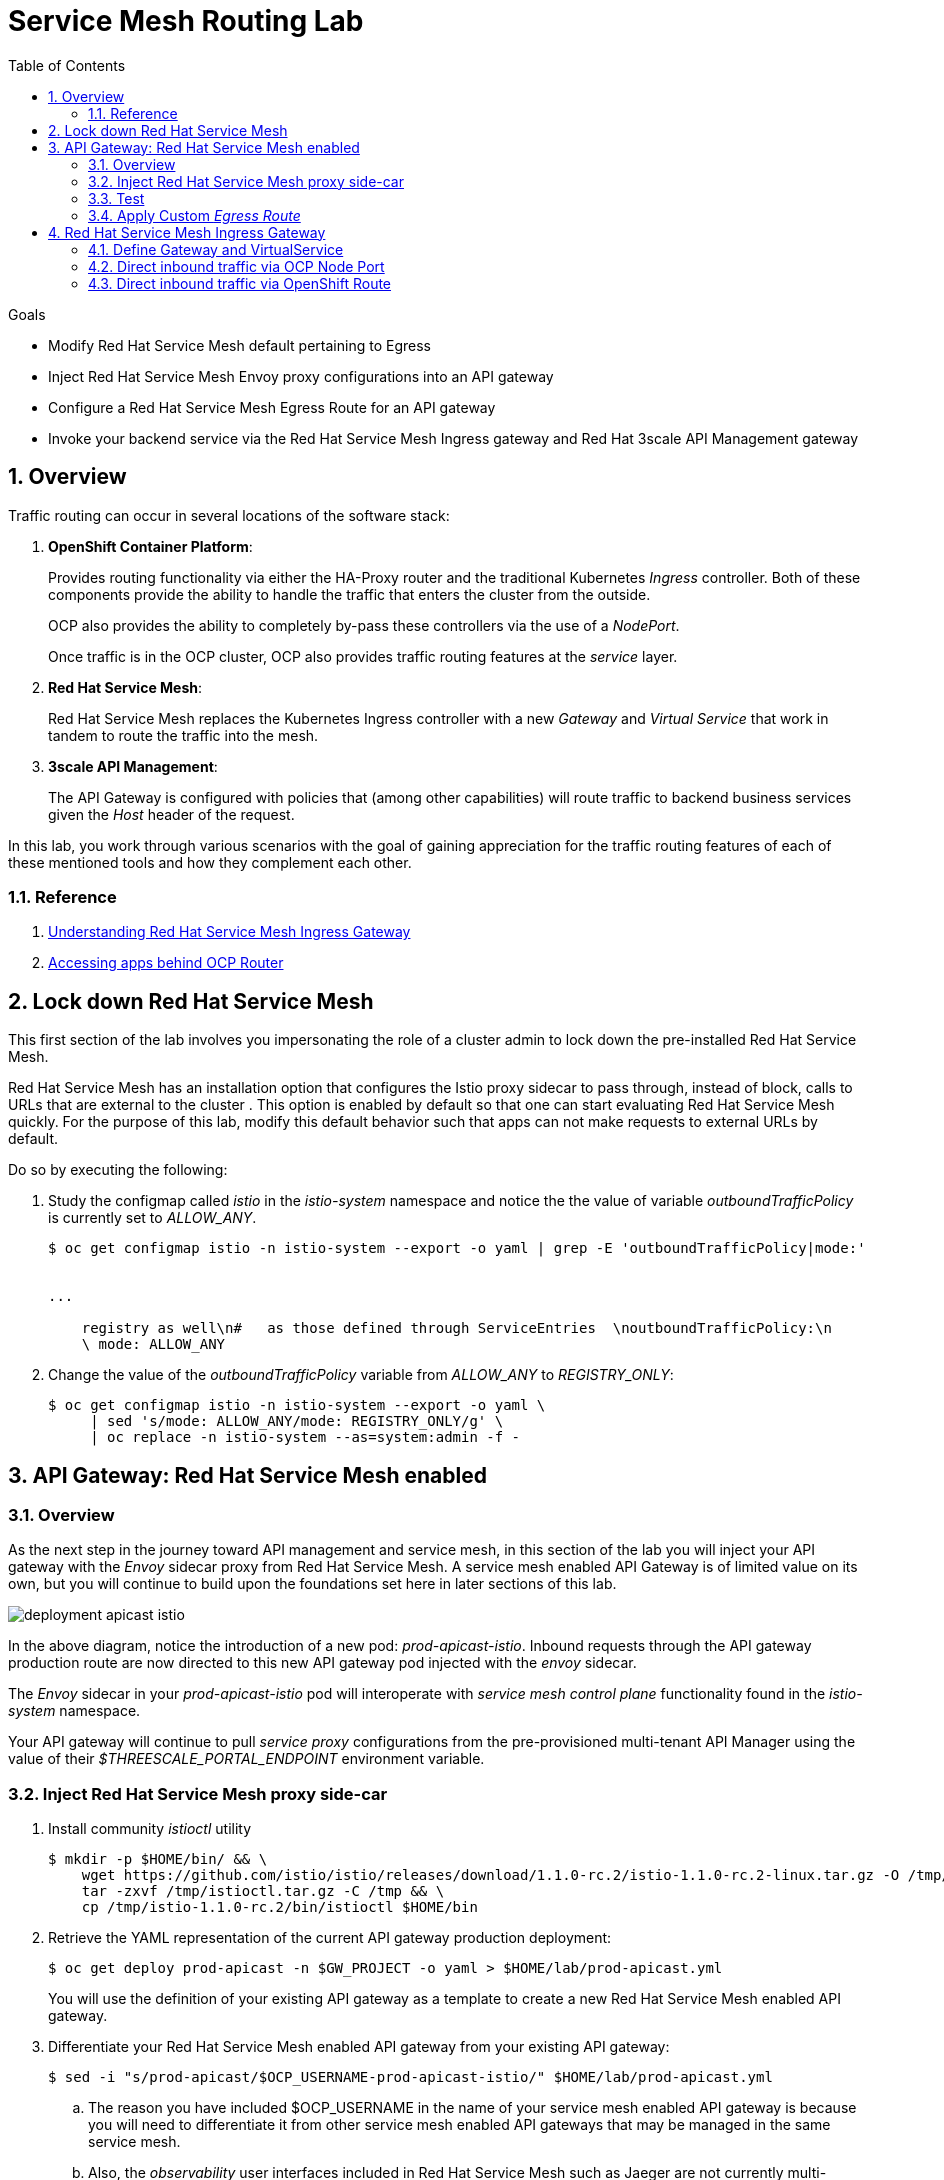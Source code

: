 :noaudio:
:scrollbar:
:data-uri:
:toc2:
:linkattrs:
:transaction_costs: link:https://en.wikipedia.org/wiki/Transaction_cost[transaction costs]

= Service Mesh Routing Lab

.Goals
* Modify Red Hat Service Mesh default pertaining to Egress 
* Inject Red Hat Service Mesh Envoy proxy configurations into an API gateway
* Configure a Red Hat Service Mesh Egress Route for an API gateway
* Invoke your backend service via the Red Hat Service Mesh Ingress gateway and Red Hat 3scale API Management gateway

:numbered:

== Overview

Traffic routing can occur in several locations of the software stack:

. *OpenShift Container Platform*:
+
Provides routing functionality via either the HA-Proxy router and the traditional Kubernetes _Ingress_ controller.
Both of these components provide the ability to handle the traffic that enters the cluster from the outside.
+
OCP also provides the ability to completely by-pass these controllers via the use of a _NodePort_. 
+
Once traffic is in the OCP cluster, OCP also provides traffic routing features at the _service_ layer.

. *Red Hat Service Mesh*:
+
Red Hat Service Mesh replaces the Kubernetes Ingress controller with a new _Gateway_ and _Virtual Service_ that work in tandem to route the traffic into the mesh.

. *3scale API Management*:
+
The API Gateway is configured with policies that (among other capabilities) will route traffic to backend business services given the _Host_ header of the request.

In this lab, you work through various scenarios with the goal of gaining appreciation for the traffic routing features of each of these mentioned tools and how they complement each other.

=== Reference

. link:https://blog.jayway.com/2018/10/22/understanding-istio-ingress-gateway-in-kubernetes/[Understanding Red Hat Service Mesh Ingress Gateway]
. link:https://itnext.io/how-to-access-your-app-behind-an-openshift-router-87cbae3e7185[Accessing apps behind OCP Router]

== Lock down Red Hat Service Mesh
This first section of the lab involves you impersonating the role of a cluster admin to lock down the pre-installed Red Hat Service Mesh.

Red Hat Service Mesh has an installation option that configures the Istio proxy sidecar to pass through, instead of block, calls to URLs that are external to the cluster . 
This option is enabled by default so that one can start evaluating Red Hat Service Mesh quickly.
For the purpose of this lab, modify this default behavior such that apps can not make requests to external URLs by default.

Do so by executing the following:

. Study the configmap called _istio_ in the _istio-system_ namespace and notice the the value of variable _outboundTrafficPolicy_ is currently set to _ALLOW_ANY_.
+
-----
$ oc get configmap istio -n istio-system --export -o yaml | grep -E 'outboundTrafficPolicy|mode:'


...

    registry as well\n#   as those defined through ServiceEntries  \noutboundTrafficPolicy:\n
    \ mode: ALLOW_ANY
-----

. Change the value of the _outboundTrafficPolicy_ variable from _ALLOW_ANY_ to _REGISTRY_ONLY_:
+
-----
$ oc get configmap istio -n istio-system --export -o yaml \
     | sed 's/mode: ALLOW_ANY/mode: REGISTRY_ONLY/g' \
     | oc replace -n istio-system --as=system:admin -f - 
-----


== API Gateway: Red Hat Service Mesh enabled

=== Overview

As the next step in the journey toward API management and service mesh, in this section of the lab you will inject your API gateway with the _Envoy_ sidecar proxy from Red Hat Service Mesh.
A service mesh enabled API Gateway is of limited value on its own, but you will continue to build upon the foundations set here in later sections of this lab.

image::images/deployment_apicast-istio.png[]

In the above diagram, notice the introduction of a new pod: _prod-apicast-istio_.
Inbound requests through the API gateway production route are now directed to this new API gateway pod injected with the  _envoy_ sidecar.

The _Envoy_ sidecar in your _prod-apicast-istio_ pod will interoperate with _service mesh control plane_ functionality found in the _istio-system_ namespace.

Your API gateway will continue to pull _service proxy_ configurations from the pre-provisioned multi-tenant API Manager using the value of their  _$THREESCALE_PORTAL_ENDPOINT_ environment variable.

=== Inject Red Hat Service Mesh proxy side-car

. Install community _istioctl_ utility
+
-----
$ mkdir -p $HOME/bin/ && \
    wget https://github.com/istio/istio/releases/download/1.1.0-rc.2/istio-1.1.0-rc.2-linux.tar.gz -O /tmp/istioctl.tar.gz && \
    tar -zxvf /tmp/istioctl.tar.gz -C /tmp && \
    cp /tmp/istio-1.1.0-rc.2/bin/istioctl $HOME/bin

-----

. Retrieve the YAML representation of the current API gateway production deployment:
+
-----
$ oc get deploy prod-apicast -n $GW_PROJECT -o yaml > $HOME/lab/prod-apicast.yml
-----
+
You will use the definition of your existing API gateway as a template to create a new Red Hat Service Mesh enabled API gateway.

. Differentiate your Red Hat Service Mesh enabled API gateway from your existing API gateway:
+
-----
$ sed -i "s/prod-apicast/$OCP_USERNAME-prod-apicast-istio/" $HOME/lab/prod-apicast.yml
-----

.. The reason you have included $OCP_USERNAME in the name of your  service mesh enabled API gateway is because you will need to differentiate it from other service mesh enabled API gateways that may be managed in the same service mesh.

.. Also, the _observability_ user interfaces included in Red Hat Service Mesh such as Jaeger are not currently multi-tenant.
+
By providing a unique identifer as a prefix to your API gateway name, you will be more easily able to identify logs and traces amongst others on the system.

. Place the deployment in a paused state:
+
-----
$ sed -i "s/replicas:\ 1/replicas: 1\n  paused: true/" $HOME/lab/prod-apicast.yml
-----

. Specify to the gateway that it should pull API service configuration information from the API Manager upon first request:
+
-----
$ sed -i "s/boot/lazy/" $HOME/lab/prod-apicast.yml
-----

. View the configmap in the `istio-system` project:
+
-----
$ oc describe configmap istio -n istio-system | more
-----
+
Your OCP user has already been enabled with _view_ access to the _istio-system_ namespace.
This provides access to the _istio_ configuration map.
The _istio_ configmap was generated by a cluster administrator when the Red Hat Service Mesh control plane was installed on OCP.

. Inject Red Hat Service Mesh configs (from the _istio_ configmap) into a new API gateway deployment:
+
-----

$ istioctl kube-inject \
           -f $HOME/lab/prod-apicast.yml \
           > $HOME/lab/prod-apicast-istio.yml
-----
+
NOTE:  For the purpose of this lab, you have now manually injected Red Hat Service Mesh related configs into a _deployment_ definition.
An alternative approach which involves adding a special annotation to your deployment definition will be introduced later lab of this course.

. View the Red Hat Service Mesh injected API gateway deployment descriptor:
+
-----
$ less $HOME/lab/prod-apicast-istio.yml | more
-----

. Deploy a new Red Hat Service Mesh enabled API gateway production gateway:
+
-----
$ oc create \
     -f $HOME/lab/prod-apicast-istio.yml \
     -n $GW_PROJECT
-----

/////
Appears that with Red Hat Service Mesh, these limits and requests on istio containers are included out of the box

. Inject required resource limits and requests into Red Hat Service Mesh related containers :
+
There is a cluster quota assigned to your OCP user.
This cluster quota requires that all containers, including the _istio-proxy_ and _istio-init_, specify _limits_ and _requests_.
+
-----
$ oc patch deploy/$OCP_USERNAME-prod-apicast-istio -n $GW_PROJECT\
   --patch '{"spec":{"template":{"spec":{"containers":[{"name":"istio-proxy", "resources": {   "limits":{"cpu": "500m","memory": "128Mi"},"requests":{"cpu":"50m","memory":"32Mi"}   }}]}}}}'

$ oc patch deploy/$OCP_USERNAME-prod-apicast-istio -n $GW_PROJECT \
   --patch '{"spec":{"template":{"spec":{"initContainers":[{"name":"istio-init", "resources": {   "limits":{"cpu": "500m","memory": "128Mi"},"requests":{"cpu":"50m","memory":"32Mi"}   }}]}}}}'
-----
/////

. *anyuid* scc:
.. For your new Red Hat Service Mesh enabled API gateway pod to start, it needs the _anyuid_ sidecar container (SCC).
+
The reason for this is that the _envoy_ sidecar containers from Red Hat Service Mesh currently run as a specific user ID.
Unlike most middleware containers that can run using any arbitrary user ID that is assigned to them at runtime by OCP, the _envoy_ sidecar containers would immediately fail upon startup without the _anyuid_ SCC.
If you attempted to do so, you would see an error similiar to the following:
+
-----
Error creating: pods "user50-prod-apicast-istio-6456c879c8" is forbidden: unable to validate against any security context constraint: [spec.initContainers[0].securityContext.privileged: Invalid value: true: Privileged containers are not allowed capabilities.add: Invalid value: "NET_ADMIN": capability may not be added spec.initContainers[0].securityContext.privileged: Invalid value: true: Privileged containers are not allowed capabilities.add: Invalid value: "NET_ADMIN":
-----

.. For the purpose of this lab, the cluster administrator of your OCP environment has provided you with the ability to _impersonate_ the cluster administrator.
Doing so provides you with the ability to apply the _anyuid_ SCC to your project.

.. Allow pods in the $GW_PROJECT to run using any user, including root:
+
-----
$ oc adm policy add-scc-to-user anyuid -z default -n $GW_PROJECT --as=system:admin
-----


. *privileged* scc
.. Allow pods in the $GW_PROJECT to run in a privledged manner:
+
-----
$ oc adm policy add-scc-to-user privileged -z default -n $GW_PROJECT --as=system:admin
-----
+
This SCC is required to ensure changes to the pod’s networking configuration is updated successfully with the istio-init initialization container.


. Resume the paused deployment:
+
-----
$ oc rollout resume deploy/$OCP_USERNAME-prod-apicast-istio -n $GW_PROJECT
-----

.. Notice the presence of an additional container in your new pod.  This additional container is the Red Hat Service Mesh proxy sidecar.
.. Both containers in the new pod should have started and the pod should be in a _Running_ state:
+
-----
$ oc get pods -n $GW_PROJECT


NAME                                         READY     STATUS    RESTARTS   AGE

....

user50-prod-apicast-istio-784dc96c75-gvh5f   2/2       Running   0          5m

-----
+
If either of the containers did not start up and the _READY_ column indicates anything other than _2/2_, this indicates a problem.
It's likely that _liveness_ and/or _readiness_ probes on the API gateway are failing.
It's possible that this is due to a misconfiguration of Red Hat Service Mesh.
As an initial troubleshooting step, remove the _liveness_ and _readiness_ probes defined in the deployment.
After doing so, do both containers start ?
If so, you'll need to troubleshoot the root cause of why either the _liveness_ probe, _readiness_ probe, or both probes are failing.

. Modify the _prod-apicast_ service to route inbound requests to the new Red Hat Service Mesh enabled _apicast_:
+
-----
$ oc patch service/prod-apicast -n $GW_PROJECT \
   --patch '{"spec":{"selector":{"app":"'$OCP_USERNAME'-prod-apicast-istio"}}}'
-----
+
Notice that the _service_ to your backend catalog application is being modified instead of the OpenShift _route_.
You have essentially conducted a simple _A / B Deployment_ at the _service_ layer where 100% of all traffic through the existing unmodified route will flow to this new Red Hat Service Mesh enabled pod.
As an alternative, _A / B Deployment_ could have occured at the _route_ layer.
This latter approach would have required you to create an additional _service_ associated with the new Red Hat Service Mesh enabled pod.


=== Test 
. Verify your `$CATALOG_USER_KEY` environment variable is set:
+
-----
$ echo $CATALOG_USER_KEY

d59904ad4515522ecccb8b81c761a283
-----

. From the terminal, execute the following:
+
-----
$ curl -v -k `echo "https://"$(oc get route/catalog-prod-apicast-$OCP_USERNAME -n $GW_PROJECT -o template --template {{.spec.host}})"/products?user_key=$CATALOG_USER_KEY"`
-----

.. [red]#The response should be an HTTP 404.#
.. Why would this be the case ?
... Inspect the API gateway log file for any clues.
... Is the request reaching your new Red Hat Service Mesh enabled API gateway?
... The root problem is that your service mesh enabled API gateway is unable to connect to the _system-provider_ endpoint exposed by the remote multi-tenant API Manager via the value of: $THREESCALE_PORTAL_ENDPOINT.
+
Your API gateway needs to do this to retrieve all the policy management configuration data from the API Manager.
The reason your API gateway can not make a connection to the API Manager is that $THREESCALE_PORTAL_ENDPOINT references an external internet URL.
By default, Red Hat Service Mesh blocks all outbound requests to the internet.
In the next section, you will define an _egress route_ to allow your API gateway to communicate with the API Manager.

.  Isolate the problem with your new  service mesh enabled API gateway by testing the call to the _system-provider_ of the API Manager, from within the API gateway.

.. Execute the following to test the call:
+
-----
$ oc rsh `oc get pod -n $GW_PROJECT | grep "apicast-istio" | awk '{print $1}'` \
          curl -v -k ${THREESCALE_PORTAL_ENDPOINT}/admin/api/services.json


...

Defaulting container name to user50-prod-apicast-istio.
Use 'oc describe pod/user50-prod-apicast-istio-784dc96c75-vxxz5 -n rhte-mw-api-mesh-50' to see all of the containers in this pod.
* About to connect() to user50-3scale-mt-admin.apps.8091.openshift.opentlc.com port 443 (#0)
*   Trying 52.7.161.237...
* Connected to user50-3scale-mt-admin.apps.8091.openshift.opentlc.com (52.7.161.237) port 443 (#0)
* Initializing NSS with certpath: sql:/etc/pki/nssdb
* NSS error -5938 (PR_END_OF_FILE_ERROR)
* Encountered end of file
* Closing connection 0
curl: (35) Encountered end of file
command terminated with exit code 35
-----

.. If you received an error response similar to above, you have isolated the problem to an inability for your API gateway pod to make an external call out of the service mesh.


=== Apply Custom _Egress Route_

In this section, you create a custom Red Hat Service Mesh _ServiceEntry_ that allows your API gateway to connect to the _system-provider_ of the multi-tenant API Manager.

. Create a custom Red Hat Service Mesh _Egress Route_ for API gateway configuration file:
+
-----
$ echo \
    "apiVersion: networking.istio.io/v1alpha3
kind: ServiceEntry
metadata:
  name: $OCP_USERNAME-catalog-apicast-egress-rule
spec:
  hosts:
  - $TENANT_NAME-admin.$API_WILDCARD_DOMAIN
  location: MESH_EXTERNAL
  ports:
  - name: https-443
    number: 443
    protocol: HTTPS
  resolution: DNS" \
 > $HOME/lab/catalog-apicast-egressrule.yml
-----

.. Note the value of `spec -> hosts` is set to the same value of the $THREESCALE_PORTAL_ENDPOINT specified in your Red Hat 3scale API Management gateway.
.. This should allow your API gateway to connect to the route that exposes the _system-provider_ service of the multi-tenant API Manager.


. Load the new egress rule:
+
-----
$ oc create -f $HOME/lab/catalog-apicast-egressrule.yml -n $GW_PROJECT 
-----

. View new ServiceEntry:
+
-----
$ oc describe serviceentry $OCP_USERNAME-catalog-apicast-egress-rule -n $GW_PROJECT
-----

. Now that a custom _egress route_ has been added, your API gateway should be able to pull configuration data from the API Manager.
+
Use a command like the following to verify that your service mesh enabled API gateway can now poll the API Manager for proxy service configuration information:
+
-----
$ oc rsh `oc get pod -n $GW_PROJECT | grep "apicast-istio" | awk '{print $1}'` \
     curl -k ${THREESCALE_PORTAL_ENDPOINT}/admin/api/services.json \
     | python -m json.tool | more

...

{
    "services": [
        {
            "service": {
                "backend_version": "1",
                "created_at": "2018-08-07T11:13:03Z",
                "end_user_registration_required": true,
                "id": 3,
                "links": [
                    {
                        "href": "https://user1-3scale-admin.apps.7777.thinkpadratwater.com/admin/api/services/3/metrics",
                        "rel": "metrics"
                    },


....
-----

. Either wait up to 5 minutes for your service mesh enabled API gateway to refresh its proxy configuration (because pulling this configuration data previously failed) or restart the pod.
. Using the curl utility, attempt again to retrieve catalog data via your service mesh enabled API gateway:
+
-----
$ curl -v -k `echo "https://"$(oc get route/catalog-prod-apicast-$OCP_USERNAME -n $GW_PROJECT -o template --template {{.spec.host}})"/products?user_key=$CATALOG_USER_KEY"`
-----
+
This time, you should see the catalog data in the response.
This request now flows through your service mesh enabled API gateway.

[blue]#As mentioned previously, what you have accomplished so far is of limited value on its own. 
However, this is a step to full utilization of API management and service mesh of your container native application.
In the next sections of this lab you will continue to build upon this foundation.#


== Red Hat Service Mesh Ingress Gateway

Until now, traffic into the production API gateway has been directly via the standard _HAProxy_-based OCP _router_.

This has worked, however what is missing is the ability to apply more sophisticated route rules and capture improved _observability_ as soon as the request enters the OCP cluster.
Red Hat Service Mesh includes an _Ingress_ gateway that implements these additional features.

In this section of the lab, you will modify the flow of inbound traffic so that it flows through the _Ingress_ gateway of Red Hat Service Mesh.
Among other benefits, you will be able to trace inbound traffic as it initially enters your solution.

You will do so using the following two approaches:

. Direct inbound request directly to the service mesh Ingress Gateway via an OCP _NodePort_.
. Direct inbound request to the service mesh Ingress Gateway via its _route_ configuration in OCP's HA-Proxy router.


=== Define Gateway and VirtualService

. Create an environment variable that reflects the _Production Public Base URL_ of the _catalog-service_ configured in the API Manager:
+
-----
$ echo "export CATALOG_API_GW_HOST=`oc get route/catalog-prod-apicast-$OCP_USERNAME -n $GW_PROJECT -o template --template {{.spec.host}}`" >> ~/.bashrc

$ source ~/.bashrc
-----
+
The value of $CATALOG_API_GW_HOST will be specified in the request to the Red Hat Service Mesh ingress gateway as an HTTP _HOST_ header.
It should match what has been configured in the _catalog-service_ in your API Manager.
+
image::images/recall_prod_base.png[]


. Create a file that defines an _Ingress_ gateway:
+
-----
$ echo \
    "apiVersion: networking.istio.io/v1alpha3
kind: Gateway
metadata:
  name: catalog-istio-gateway
spec:
  selector:
    istio: ingressgateway # use istio default controller
  servers:
  - port:
      number: 80
      name: http
      protocol: HTTP
    hosts:
    - '*'" \
> $HOME/lab/catalog-istio-gateway.yml
-----

. Create the gateway in OCP:
+
-----
$ oc create -f $HOME/lab/catalog-istio-gateway.yml -n $GW_PROJECT
-----

. Create a file that defines a virtual service:
+
-----
$ echo \
    "apiVersion: networking.istio.io/v1alpha3
kind: VirtualService
metadata:
  name: catalog-istio-gateway-vs
spec:
  hosts:
  - '*' 
  gateways:
  - catalog-istio-gateway
  http:
  - match:
    - uri:
        prefix: /products
    route:
    - destination:
        port:
          number: 8080
        host: prod-apicast" \
> $HOME/lab/catalog-istio-gateway-vs.yml
-----

. Create the virtual service in OCP:
+
-----
$ oc create -f $HOME/lab/catalog-istio-gateway-vs.yml -n $GW_PROJECT 
-----

. View the _istio-ingressgateway_ related resources in the _istio-system_ namespace:
+
-----
$ oc get all -l app=istio-ingressgateway -n istio-system
-----
+
The response back should list the _istio-ingressgateway_ pod, service, deployment, replicaset and route.


. The _istio-ingressgateway_ exposes a very handy service (called _config_dump_) to view its existing configurations.
+
As an OCP cluster-admin, verify the existence of the new route configurations in the _istio-ingressgateweay_ pod.

.. Switch to the root operating system user so as to leverage OCP cluster admin capabilities
+
-----
$ sudo -i
-----


.. Execute the following and review the response:
+
-----
# oc project istio-system && \
         oc rsh `oc get pod | grep "istio-ingressgateway" | awk '{print $1}'` \
         curl http://localhost:15000/config_dump \
         > /tmp/config_dump \
         && less /tmp/config_dump \
         | /usr/local/bin/jq ".configs | last | .dynamic_route_configs"
-----
+
The json response should include all the details of your new route configuration from the Service Mesh ingress to your API gateway.


. Return back to the non-root operating system user (user1):
+
-----
# exit
-----

=== Direct inbound traffic via OCP Node Port
Your lab environment allows direct access from external clients to the _istio-ingressgateway_ OpenShift service of Red Hat Service Mesh via a node port of: 31380.

In this section of the lab, you'll invoke your API gateway via the _istio-ingressgateway_ exposed via this node port.

image::images/ingress_gateway_via_node_port.png[]

. Set an environment variable that reflects the nodeport of the Red Hat Service Mesh ingress gateway service:
+
-----
$ echo "export INGRESS_PORT=$(oc -n istio-system get service istio-ingressgateway -o jsonpath='{.spec.ports[?(@.name=="http2")].nodePort}')" >> ~/.bashrc

source ~/.bashrc
-----

. Smoke test a request for catalog data via the newly configured Red Hat Service Mesh ingress gateway:
+
-----
$ curl -v \
       http://master00.example.com:$INGRESS_PORT/products?user_key=$CATALOG_USER_KEY
-----

.. The response back should be a 404.  Why ?
.. Check the log file of your istio enabled production API gateway.  There should be a recent statement similar to the following
+
-----
host_based_finder.lua:20: find_service(): service not found for host istio-ingressgateway-istio-system.apps-326b.generic.opentlc.com, client: 127.0.0.1, server: _, request: "GET /products?user_key=95706a476fcf08a95322084a8f5632b4 HTTP/1.1", host: "istio-ingressgateway-istio-system.apps-326b.generic.opentlc.com"
-----

.. The HTTP request (sent to master00.example.com:$INGRESS_PORT) was successfully routed from the istio ingressgateway to the istio enabled API gateway.
However, the problem is that the API gateway is not able to deduce from the request which API Managed service (such as your catalog service) this request correspondes to.
The API Gateway requires a request where the HTTP _Host_ header matches that of the _Production Base URL_ of the API.

. Re-send the request for catalog data explicitly specifying the _Host_ header in the HTTP request:
+
-----
$ curl -v \
       -H"Host: $CATALOG_API_GW_HOST" \
       http://master00.example.com:$INGRESS_PORT/products?user_key=$CATALOG_USER_KEY
-----
+
Notice the value of the HTTP _Host_ header now matches that of the _Production Base URL_ of your API.
Subsequently, the API Gateway should have authorized the request.


=== Direct inbound traffic via OpenShift Route

image::images/ingress_gateway_via_node_port.png[]

The previous test used an OpenShift NodePort to route inbound traffic directly to the service mesh via the _istio ingressgateway_.
This approach by-passed the OpenShift HA-Proxy.

The `istio-system` namespace also provides an OpenShift route called: `istio-ingressgateway`.
Like all Red Hat OpenShift Container Platform routes, it is exposed to external clients via its HA-Proxy.

In this section of the lab, you direct traffic to the mesh via the OCP HA-Proxy.
This approach introduces an extra hop in the network but could be useful in scenarious where creating a NodePort is not feasible.

. Begin by executing a request to the _istio-ingressgateway_ OpenShift route:
+
-----
$  curl -v \
      `echo "http://"$(oc get route istio-ingressgateway -n istio-system -o template --template {{.spec.host}})"/products?user_key=$CATALOG_USER_KEY"` \
      -o /dev/null
-----

.. Did you receive back an HTTP 404 ?   If so, why ?
.. Maybe the fix is to explicitly over-ride the _Host_ header as you did in the previous section ?  Try it out.
+
-----
$ curl -v \
       -H"Host: $CATALOG_API_GW_HOST" \
      `echo "http://"$(oc get route istio-ingressgateway -n istio-system -o template --template {{.spec.host}})"/products?user_key=$CATALOG_USER_KEY"` \
      -o /dev/null
-----
+
By over-riding the Host header with the value of $CATALOG_API_GW_HOST, the HA-Proxy of OCP will reject the request with a 503.
The request will not even be forwarded to the istio-ingressgateway pod.
The reason for this is that the HA-Proxy of OCP routes traffic based on the value of the HTTP _Host_ header.
It is not able to route to a host given that hostname and the default port 80.

. To direct inbound traffic through the _istio-ingressgateway_ route, the solution is to modify the _Public Base URL_ of the 3scale API to match the hostname of the _istio-ingressgateway_ hostname.
Do so as follows:

.. Point your browser to the Admin Console of 3scale and navigate to the `APIcast configuration` page of the catalog_service.
.. Change the value of the _Production Base URL_ to the value of the following:
+
-----
$ echo -en "\nhttp://`oc get route istio-ingressgateway -n istio-system -o template --template {{.spec.host}}:80`\n\n"
-----
+
image::images/istioingress_public_url.png[]

.. Save the APIcast configuration change and promote the change to production.
.. Wait 5 minutes or so for the config changes to propogate to the production API gateway or refresh the production API gateway (by deleting the pod and letting kubernetes re-create it).
.. Send a new request to your production API Gatway via the istio ingressgateway:
+
-----
$  curl -v \
      `echo "http://"$(oc get route istio-ingressgateway -n istio-system -o template --template {{.spec.host}})"/products?user_key=$CATALOG_USER_KEY"`
-----

Please continue on to the next lab:  link:03_2_service_mesh_observability_Lab.html[Service Mesh Observability]


ifdef::showscript[]
endif::showscript[]

